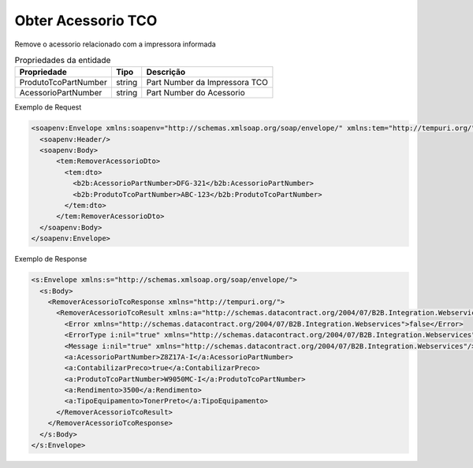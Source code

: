 Obter Acessorio TCO
===================

Remove o acessorio relacionado com a impressora informada

.. list-table:: Propriedades da entidade
   :widths: auto
   :header-rows: 1

   * - Propriedade
     - Tipo
     - Descrição
   * - ProdutoTcoPartNumber
     - string
     - Part Number da Impressora TCO
   * - AcessorioPartNumber
     - string
     - Part Number do Acessorio

Exemplo de Request

.. code-block:: xml

  <soapenv:Envelope xmlns:soapenv="http://schemas.xmlsoap.org/soap/envelope/" xmlns:tem="http://tempuri.org/" xmlns:b2b="http://schemas.datacontract.org/2004/07/B2B.Integration.Webservices.TCO.DTO">
    <soapenv:Header/>
    <soapenv:Body>
        <tem:RemoverAcessorioDto>
          <tem:dto>
            <b2b:AcessorioPartNumber>DFG-321</b2b:AcessorioPartNumber>
            <b2b:ProdutoTcoPartNumber>ABC-123</b2b:ProdutoTcoPartNumber>
          </tem:dto>
        </tem:RemoverAcessorioDto>
    </soapenv:Body>
  </soapenv:Envelope>

Exemplo de Response

.. code-block:: xml

  <s:Envelope xmlns:s="http://schemas.xmlsoap.org/soap/envelope/">
    <s:Body>
      <RemoverAcessorioTcoResponse xmlns="http://tempuri.org/">
        <RemoverAcessorioTcoResult xmlns:a="http://schemas.datacontract.org/2004/07/B2B.Integration.Webservices.TCO.DTO" xmlns:i="http://www.w3.org/2001/XMLSchema-instance">
          <Error xmlns="http://schemas.datacontract.org/2004/07/B2B.Integration.Webservices">false</Error>
          <ErrorType i:nil="true" xmlns="http://schemas.datacontract.org/2004/07/B2B.Integration.Webservices"/>
          <Message i:nil="true" xmlns="http://schemas.datacontract.org/2004/07/B2B.Integration.Webservices"/>
          <a:AcessorioPartNumber>Z8Z17A-I</a:AcessorioPartNumber>
          <a:ContabilizarPreco>true</a:ContabilizarPreco>
          <a:ProdutoTcoPartNumber>W9050MC-I</a:ProdutoTcoPartNumber>
          <a:Rendimento>3500</a:Rendimento>
          <a:TipoEquipamento>TonerPreto</a:TipoEquipamento>
        </RemoverAcessorioTcoResult>
      </RemoverAcessorioTcoResponse>
    </s:Body>
  </s:Envelope>